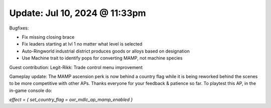 Update: Jul 10, 2024 @ 11:33pm
==============================

Bugfixes:

- Fix missing closing brace
- Fix leaders starting at lvl 1 no matter what level is selected
- Auto-Ringworld industrial district produces goods or alloys based on designation
- Use Machine trait to identify pops for converting MAMP, not machine species

Guest contribution: Legit-Rikk: Trade control menu improvement

Gameplay update: The MAMP ascension perk is now behind a country flag while it is being reworked behind the scenes to be more competitive with other APs. Thanks everyone for your feedback & patience so far. To playtest this AP, in the in-game console do:

`effect = { set_country_flag = oxr_mdlc_ap_mamp_enabled }`